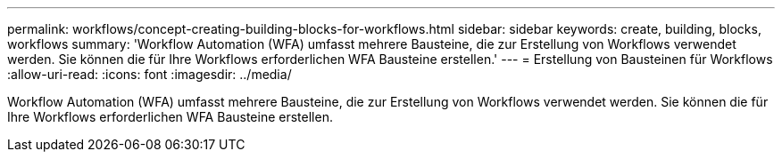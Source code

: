 ---
permalink: workflows/concept-creating-building-blocks-for-workflows.html 
sidebar: sidebar 
keywords: create, building, blocks, workflows 
summary: 'Workflow Automation (WFA) umfasst mehrere Bausteine, die zur Erstellung von Workflows verwendet werden. Sie können die für Ihre Workflows erforderlichen WFA Bausteine erstellen.' 
---
= Erstellung von Bausteinen für Workflows
:allow-uri-read: 
:icons: font
:imagesdir: ../media/


[role="lead"]
Workflow Automation (WFA) umfasst mehrere Bausteine, die zur Erstellung von Workflows verwendet werden. Sie können die für Ihre Workflows erforderlichen WFA Bausteine erstellen.

